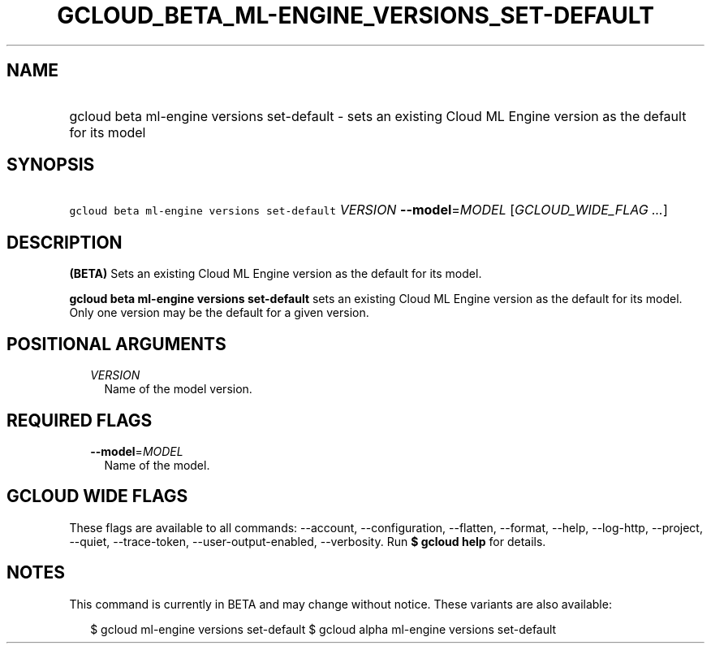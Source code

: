 
.TH "GCLOUD_BETA_ML\-ENGINE_VERSIONS_SET\-DEFAULT" 1



.SH "NAME"
.HP
gcloud beta ml\-engine versions set\-default \- sets an existing Cloud ML Engine version as the default for its model



.SH "SYNOPSIS"
.HP
\f5gcloud beta ml\-engine versions set\-default\fR \fIVERSION\fR \fB\-\-model\fR=\fIMODEL\fR [\fIGCLOUD_WIDE_FLAG\ ...\fR]



.SH "DESCRIPTION"

\fB(BETA)\fR Sets an existing Cloud ML Engine version as the default for its
model.

\fBgcloud beta ml\-engine versions set\-default\fR sets an existing Cloud ML
Engine version as the default for its model. Only one version may be the default
for a given version.



.SH "POSITIONAL ARGUMENTS"

.RS 2m
.TP 2m
\fIVERSION\fR
Name of the model version.


.RE
.sp

.SH "REQUIRED FLAGS"

.RS 2m
.TP 2m
\fB\-\-model\fR=\fIMODEL\fR
Name of the model.


.RE
.sp

.SH "GCLOUD WIDE FLAGS"

These flags are available to all commands: \-\-account, \-\-configuration,
\-\-flatten, \-\-format, \-\-help, \-\-log\-http, \-\-project, \-\-quiet,
\-\-trace\-token, \-\-user\-output\-enabled, \-\-verbosity. Run \fB$ gcloud
help\fR for details.



.SH "NOTES"

This command is currently in BETA and may change without notice. These variants
are also available:

.RS 2m
$ gcloud ml\-engine versions set\-default
$ gcloud alpha ml\-engine versions set\-default
.RE

